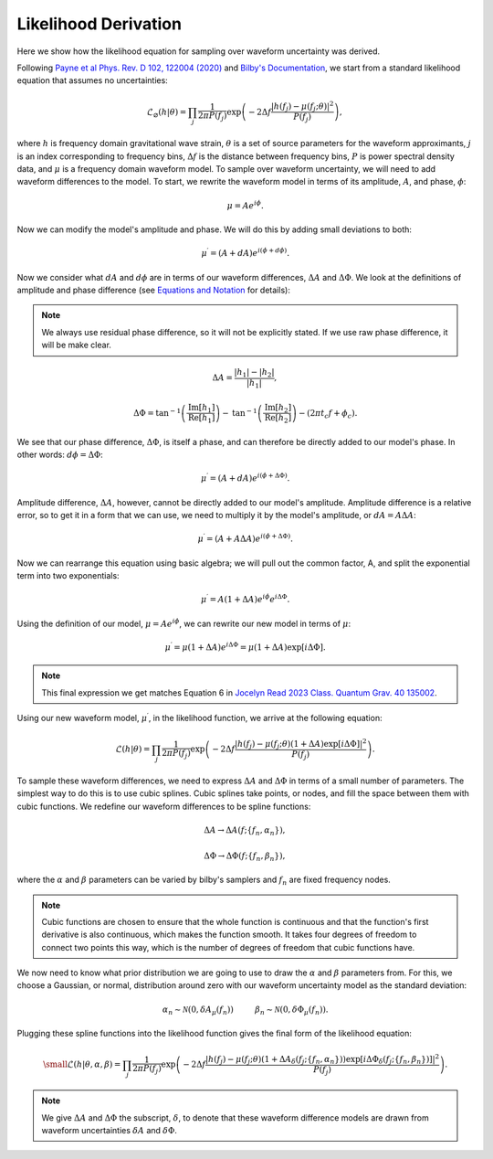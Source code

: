 Likelihood Derivation
=====================
Here we show how the likelihood equation for sampling over waveform uncertainty was derived.

Following `Payne et al Phys. Rev. D 102, 122004 (2020) <https://arxiv.org/abs/2009.10193>`_ and `Bilby's Documentation <https://lscsoft.docs.ligo.org/bilby/likelihood.html#the-simplest-likelihood>`_, we start from a standard likelihood equation that assumes no uncertainties:

.. math::

  \begin{equation}
      \mathcal{L}_{\varnothing}(h|\theta)=\prod_{j}\frac{1}{2\pi{P(f_{j})}}\mathrm{exp}\left(-2\Delta{f}\frac{|h(f_{j})-\mu(f_{j};\theta)|^{2}}{P(f_{j})}\right),
  \end{equation}

where :math:`h` is frequency domain gravitational wave strain, :math:`\theta` is a set of source parameters for the waveform approximants, :math:`j` is an index corresponding to frequency bins, :math:`\Delta{f}` is the distance between frequency bins, :math:`P` is power spectral density data, and :math:`\mu` is a frequency domain waveform model. To sample over waveform uncertainty, we will need to add waveform differences to the model. To start, we rewrite the waveform model in terms of its amplitude, :math:`A`, and phase, :math:`\phi`:

.. math::

  \begin{equation}
      \mu=Ae^{i\phi}.
  \end{equation}

Now we can modify the model's amplitude and phase. We will do this by adding small deviations to both:

.. math::

  \begin{equation}
      \mu^{\prime}=(A+dA)e^{i(\phi+d\phi)}.
  \end{equation}

Now we consider what :math:`dA` and :math:`d\phi` are in terms of our waveform differences, :math:`\Delta{A}` and :math:`\Delta\Phi`. We look at the definitions of amplitude and phase difference (see `Equations and Notation <https://waveformuncertainty.readthedocs.io/en/latest/WFU_Equations.html>`_ for details):

.. note::

  We always use residual phase difference, so it will not be explicitly stated. If we use raw phase difference, it will be make clear.

.. math::
    
    \begin{equation}
        \Delta{A}=\frac{|h_{1}|-|h_{2}|}{|h_{1}|},
    \end{equation} 

.. math::

    \begin{equation}
        \Delta\Phi=\mathrm{tan}^{-1}\left(\frac{\mathrm{Im}\left[h_{1}\right]}{\mathrm{Re}\left[h_{1}\right]}\right)-\mathrm{tan}^{-1}\left(\frac{\mathrm{Im}\left[h_{2}\right]}{\mathrm{Re}\left[h_{2}\right]}\right)-(2\pi{t_{c}}f+\phi_{c}).
    \end{equation}

We see that our phase difference, :math:`\Delta\Phi`, is itself a phase, and can therefore be directly added to our model's phase. In other words: :math:`d\phi=\Delta\Phi`:

.. math::

  \begin{equation}
      \mu^{\prime}=(A+dA)e^{i(\phi+\Delta\Phi)}.
  \end{equation}

Amplitude difference, :math:`\Delta{A}`, however, cannot be directly added to our model's amplitude. Amplitude difference is a relative error, so to get it in a form that we can use, we need to multiply it by the model's amplitude, or :math:`dA=A\Delta{A}`:

.. math::

  \begin{equation}
      \mu^{\prime}=(A+A\Delta{A})e^{i(\phi+\Delta\Phi)}.
  \end{equation}

Now we can rearrange this equation using basic algebra; we will pull out the common factor, A, and split the exponential term into two exponentials:

.. math::

  \begin{equation}
      \mu^{\prime}=A(1+\Delta{A})e^{i\phi}e^{i\Delta\Phi}.
  \end{equation}

Using the definition of our model, :math:`\mu=Ae^{i\phi}`, we can rewrite our new model in terms of :math:`\mu`:

.. math::

  \begin{equation}
      \mu^{\prime}=\mu(1+\Delta{A})e^{i\Delta\Phi}=\mu(1+\Delta{A})\mathrm{exp}[i\Delta\Phi].
  \end{equation}

.. note:: 

  This final expression we get matches Equation 6 in `Jocelyn Read 2023 Class. Quantum Grav. 40 135002 <https://arxiv.org/abs/2301.06630v2>`_.

Using our new waveform model, :math:`\mu^{\prime}`, in the likelihood function, we arrive at the following equation:

.. math::

  \begin{equation}
      \mathcal{L}(h|\theta)=\prod_{j}\frac{1}{2\pi{P(f_{j})}}\mathrm{exp}\left(-2\Delta{f}\frac{|h(f_{j})-\mu(f_{j};\theta)(1+\Delta{A})\mathrm{exp}\left[i\Delta\Phi\right]|^{2}}{P(f_{j})}\right).
  \end{equation}

To sample these waveform differences, we need to express :math:`\Delta{A}` and :math:`\Delta\Phi` in terms of a small number of parameters. The simplest way to do this is to use cubic splines. Cubic splines take points, or nodes, and fill the space between them with cubic functions. We redefine our waveform differences to be spline functions:

.. math:: 

  \begin{equation}
      \Delta{A}\rightarrow\Delta{A}(f;\{f_{n},\alpha_{n}\}),
  \end{equation}

.. math:: 

  \begin{equation}
      \Delta\Phi\rightarrow\Delta\Phi(f;\{f_{n},\beta_{n}\}),
  \end{equation}

where the :math:`\alpha` and :math:`\beta` parameters can be varied by bilby's samplers and :math:`f_{n}` are fixed frequency nodes.

.. note::

  Cubic functions are chosen to ensure that the whole function is continuous and that the function's first derivative is also continuous, which makes the function smooth. It takes four degrees of freedom to connect two points this way, which is the number of degrees of freedom that cubic functions have.

We now need to know what prior distribution we are going to use to draw the :math:`\alpha` and :math:`\beta` parameters from. For this, we choose a Gaussian, or normal, distribution around zero with our waveform uncertainty model as the standard deviation:

.. math::

    \begin{equation}
        \alpha_{n}\sim\mathcal{N}(0,\delta{A}_{\mu}(f_{n}))\hspace{1cm}\beta_{n}\sim\mathcal{N}(0,\delta\Phi_{\mu}(f_{n})).
    \end{equation}

Plugging these spline functions into the likelihood function gives the final form of the likelihood equation:

.. math::

    \small \begin{equation}
        \mathcal{L}(h|\theta,\alpha,\beta)=\prod_{j}\frac{1}{2\pi{P(f_{j})}}\mathrm{exp}\left(-2\Delta{f}\frac{|h(f_{j})-\mu(f_{j};\theta)\left(1+\Delta{A}_{\delta}(f_{j};\{f_{n},\alpha_{n}\})\right)\mathrm{exp}\left[i\Delta\Phi_{\delta}(f_{j};\{f_{n},\beta_{n}\})\right]|^{2}}{P(f_{j})}\right).
    \end{equation}

.. note::

  We give :math:`\Delta{A}` and :math:`\Delta\Phi` the subscript, :math:`\delta`, to denote that these waveform difference models are drawn from waveform uncertainties :math:`\delta{A}` and :math:`\delta\Phi`.










